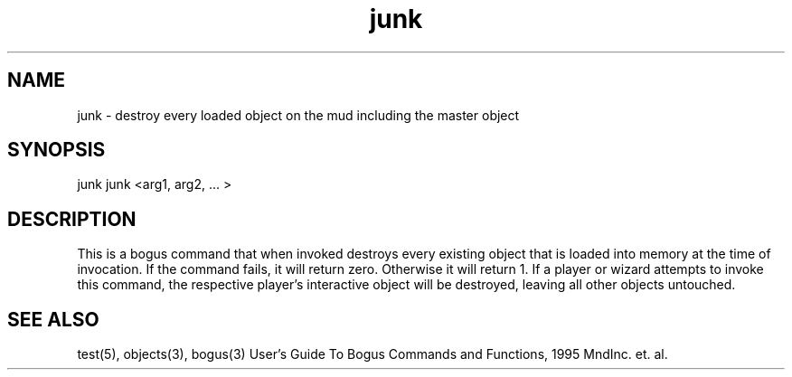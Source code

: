 .\"destroy every loaded object on the mud including the master object
.TH junk 6 "Oct 7 1995" Ultralib "Wizard Commands"

.SH NAME
junk - destroy every loaded object on the mud including the master object

.SH SYNOPSIS
junk
junk <arg1, arg2, ... >

.SH DESCRIPTION
This is a bogus command that when invoked destroys every existing object
that is loaded into memory at the time of invocation.  If the command fails,
it will return zero.  Otherwise it will return 1.  If a player or wizard
attempts to invoke this command, the respective player's interactive object
will be destroyed, leaving all other objects untouched.

.SH SEE ALSO
test(5), objects(3), bogus(3)
User's Guide To Bogus Commands and Functions, 1995 MndInc. et. al.
